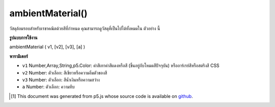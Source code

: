 .. raw:: html

	<script src="https://sketch.netpie.io/widget/p5-widget.js"></script>

ambientMaterial()
=================

วัสดุล้อมรอบสำหรับเรขาคณิตด้วยสีที่กำหนด คุณสามารถดูวัสดุที่เป็นไปได้ทั้งหมดใน ตัวอย่าง นี้

.. Ambient material for geometry with a given color. You can view all
.. possible materials in this
.. example.

**รูปแบบการใช้งาน**

ambientMaterial ( v1, [v2], [v3], [a] )

**พารามิเตอร์**

- ``v1``  Number,Array,String,p5.Color: ค่าสีเทาค่าสีแดงหรือสี (ขึ้นอยู่กับโหมดสีปัจจุบัน) หรืออาร์เรย์สีหรือสตริงสี CSS

- ``v2``  Number: ตัวเลือก: สีเขียวหรือความอิ่มตัวของสี

- ``v3``  Number: ตัวเลือก: สีน้ำเงินหรือความสว่าง

- ``a``  Number: ตัวเลือก: ความทึบ

.. ``v1``  Number,Array,String,p5.Color: gray value, red or hue value (depending on the current color mode), or color Array, or CSS color string
.. ``v2``  Number: optional: green or saturation value
.. ``v3``  Number: optional: blue or brightness value
.. ``a``  Number: optional: opacity

.. raw:: html

	<script type="text/p5" data-autoplay data-hide-sourcecode>
	function setup(){
	  createCanvas(100, 100, WEBGL);
	}
	function draw(){
	 background(0);
	 ambientLight(100);
	 pointLight(250, 250, 250, 100, 100, 0);
	 ambientMaterial(250);
	 sphere(50);
	}

	</script>

	<br><br>

..  [#f1] This document was generated from p5.js whose source code is available on `github <https://github.com/processing/p5.js>`_.
